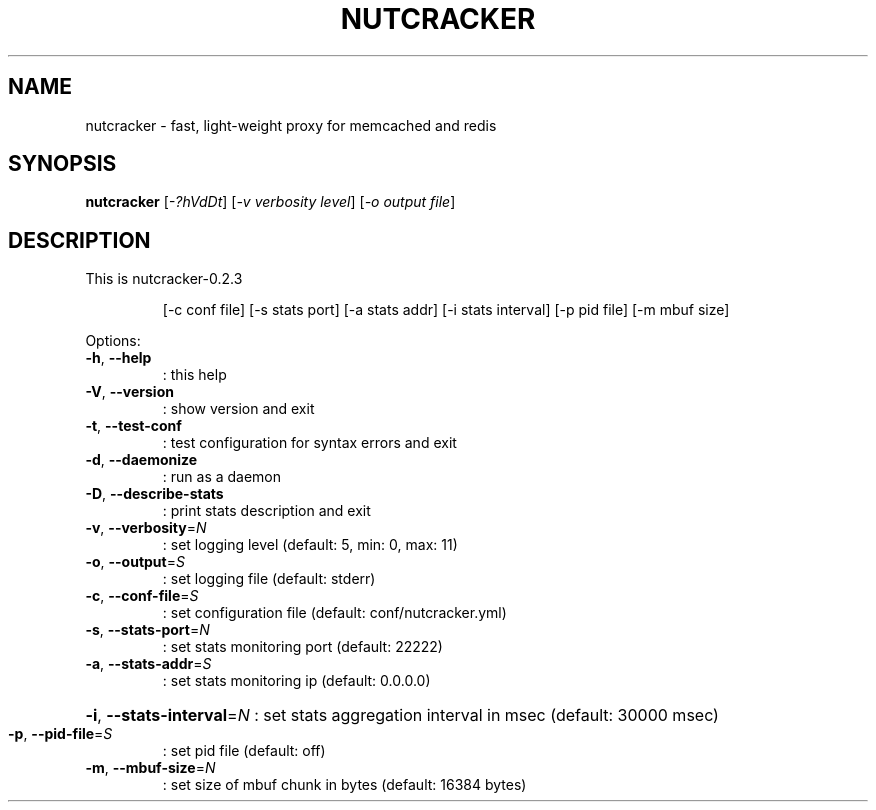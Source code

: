 .\" DO NOT MODIFY THIS FILE!  It was generated by help2man 1.40.11.
.TH NUTCRACKER "1" "February 2013" "GitHub" "nutcracker"
.SH NAME
nutcracker \- fast, light-weight proxy for memcached and redis
.SH SYNOPSIS
.B nutcracker
[\fI-?hVdDt\fR] [\fI-v verbosity level\fR] [\fI-o output file\fR]
.SH DESCRIPTION
This is nutcracker\-0.2.3
.IP
[\-c conf file] [\-s stats port] [\-a stats addr]
[\-i stats interval] [\-p pid file] [\-m mbuf size]
.PP
Options:
.TP
\fB\-h\fR, \fB\-\-help\fR
: this help
.TP
\fB\-V\fR, \fB\-\-version\fR
: show version and exit
.TP
\fB\-t\fR, \fB\-\-test\-conf\fR
: test configuration for syntax errors and exit
.TP
\fB\-d\fR, \fB\-\-daemonize\fR
: run as a daemon
.TP
\fB\-D\fR, \fB\-\-describe\-stats\fR
: print stats description and exit
.TP
\fB\-v\fR, \fB\-\-verbosity\fR=\fIN\fR
: set logging level (default: 5, min: 0, max: 11)
.TP
\fB\-o\fR, \fB\-\-output\fR=\fIS\fR
: set logging file (default: stderr)
.TP
\fB\-c\fR, \fB\-\-conf\-file\fR=\fIS\fR
: set configuration file (default: conf/nutcracker.yml)
.TP
\fB\-s\fR, \fB\-\-stats\-port\fR=\fIN\fR
: set stats monitoring port (default: 22222)
.TP
\fB\-a\fR, \fB\-\-stats\-addr\fR=\fIS\fR
: set stats monitoring ip (default: 0.0.0.0)
.HP
\fB\-i\fR, \fB\-\-stats\-interval\fR=\fIN\fR : set stats aggregation interval in msec (default: 30000 msec)
.TP
\fB\-p\fR, \fB\-\-pid\-file\fR=\fIS\fR
: set pid file (default: off)
.TP
\fB\-m\fR, \fB\-\-mbuf\-size\fR=\fIN\fR
: set size of mbuf chunk in bytes (default: 16384 bytes)
